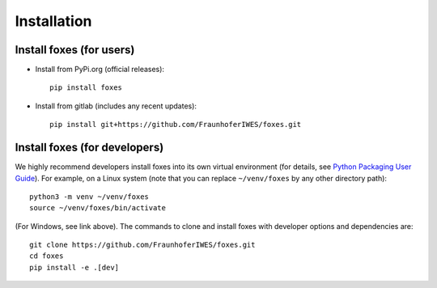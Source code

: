 


Installation
===========================

    

Install foxes (for users)
-------------------------

* Install from PyPi.org (official releases)::
  
    pip install foxes

* Install from gitlab  (includes any recent updates)::
  
    pip install git+https://github.com/FraunhoferIWES/foxes.git
        


Install foxes (for developers)
------------------------------

We highly recommend developers install foxes into its own virtual environment 
(for details, see `Python Packaging User Guide <https://packaging.python.org/en/latest/guides/installing-using-pip-and-virtual-environments/#creating-a-virtual-environment>`_).
For example, on a Linux system (note that you can replace ``~/venv/foxes`` by any other directory path)::

    python3 -m venv ~/venv/foxes
    source ~/venv/foxes/bin/activate

(For Windows, see link above). The commands to clone and install foxes with developer
options and dependencies are::

   git clone https://github.com/FraunhoferIWES/foxes.git
   cd foxes
   pip install -e .[dev]
   



